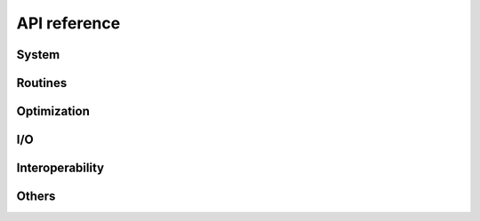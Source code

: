 .. _api_reference:

=============
API reference
=============


System
======

.. autosummary::
   :maxdepth:4
   :recursive:
   :toctree: _generated
   :caption: System
   :template: autosummary/module_toctree.rst

   ams.system


Routines
========

.. autosummary::
   :maxdepth:4
   :recursive:
   :toctree: _generated
   :caption: Routines
   :template: autosummary/module_toctree.rst

   ams.routines


Optimization
=============

.. autosummary::
   :maxdepth:4
   :recursive:
   :toctree: _generated
   :caption: Optimization
   :template: autosummary/module_toctree.rst

   ams.opt


I/O
===

.. autosummary::
   :maxdepth:4
   :toctree: _generated
   :recursive:
   :caption: I/O
   :template: autosummary/module_toctree.rst

   ams.io


Interoperability
================

.. autosummary::
   :maxdepth:4
   :toctree: _generated
   :recursive:
   :caption: Interoperability
   :template: autosummary/module_toctree.rst

   ams.interop


Others
======

.. autosummary::
   :maxdepth:4
   :toctree: _generated
   :recursive:
   :caption: Others
   :template: autosummary/module_toctree.rst

   ams.cli
   ams.main
   ams.utils.paths
